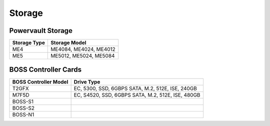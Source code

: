 Storage
========

Powervault Storage
------------------

+--------------+------------------------+
| Storage Type | Storage Model          |
+==============+========================+
| ME4          | ME4084, ME4024, ME4012 |
+--------------+------------------------+
| ME5          | ME5012, ME5024, ME5084 |
+--------------+------------------------+

.. versionadded:: 1.3
    PowerVault ME5 storage support

BOSS Controller Cards
----------------------

+-----------------------+-----------------------------------------------------+
| BOSS Controller Model | Drive Type                                          |
+=======================+=====================================================+
| T2GFX                 | EC, 5300, SSD, 6GBPS SATA, M.2, 512E, ISE, 240GB    |
+-----------------------+-----------------------------------------------------+
| M7F5D                 | EC, S4520, SSD, 6GBPS SATA, M.2, 512E, ISE, 480GB   |
+-----------------------+-----------------------------------------------------+
| BOSS-S1               |                                                     |
+-----------------------+-----------------------------------------------------+
| BOSS-S2               |                                                     |
+-----------------------+-----------------------------------------------------+
| BOSS-N1               |                                                     |
+-----------------------+-----------------------------------------------------+

.. versionadded:: 1.2.1
    BOSS controller cards

